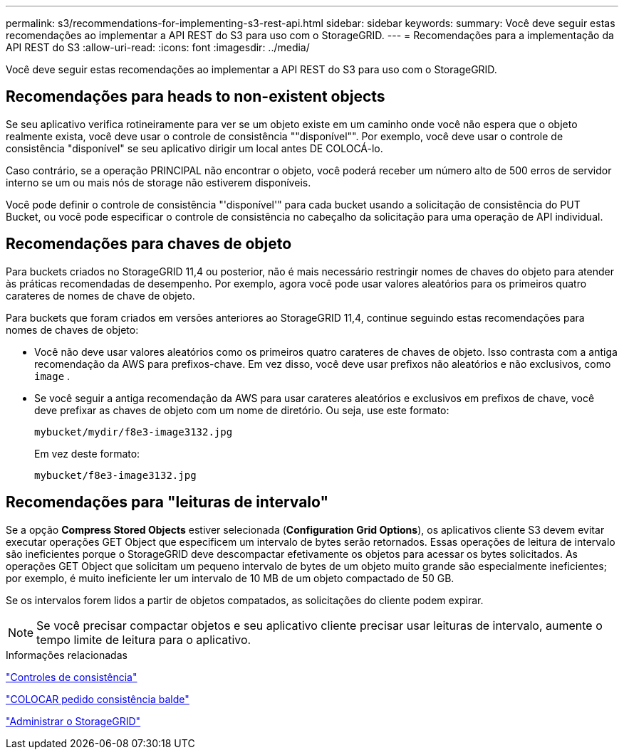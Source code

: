 ---
permalink: s3/recommendations-for-implementing-s3-rest-api.html 
sidebar: sidebar 
keywords:  
summary: Você deve seguir estas recomendações ao implementar a API REST do S3 para uso com o StorageGRID. 
---
= Recomendações para a implementação da API REST do S3
:allow-uri-read: 
:icons: font
:imagesdir: ../media/


[role="lead"]
Você deve seguir estas recomendações ao implementar a API REST do S3 para uso com o StorageGRID.



== Recomendações para heads to non-existent objects

Se seu aplicativo verifica rotineiramente para ver se um objeto existe em um caminho onde você não espera que o objeto realmente exista, você deve usar o controle de consistência ""disponível"". Por exemplo, você deve usar o controle de consistência "disponível" se seu aplicativo dirigir um local antes DE COLOCÁ-lo.

Caso contrário, se a operação PRINCIPAL não encontrar o objeto, você poderá receber um número alto de 500 erros de servidor interno se um ou mais nós de storage não estiverem disponíveis.

Você pode definir o controle de consistência "'disponível'" para cada bucket usando a solicitação de consistência do PUT Bucket, ou você pode especificar o controle de consistência no cabeçalho da solicitação para uma operação de API individual.



== Recomendações para chaves de objeto

Para buckets criados no StorageGRID 11,4 ou posterior, não é mais necessário restringir nomes de chaves do objeto para atender às práticas recomendadas de desempenho. Por exemplo, agora você pode usar valores aleatórios para os primeiros quatro carateres de nomes de chave de objeto.

Para buckets que foram criados em versões anteriores ao StorageGRID 11,4, continue seguindo estas recomendações para nomes de chaves de objeto:

* Você não deve usar valores aleatórios como os primeiros quatro carateres de chaves de objeto. Isso contrasta com a antiga recomendação da AWS para prefixos-chave. Em vez disso, você deve usar prefixos não aleatórios e não exclusivos, como `image` .
* Se você seguir a antiga recomendação da AWS para usar carateres aleatórios e exclusivos em prefixos de chave, você deve prefixar as chaves de objeto com um nome de diretório. Ou seja, use este formato:
+
[listing]
----
mybucket/mydir/f8e3-image3132.jpg
----
+
Em vez deste formato:

+
[listing]
----
mybucket/f8e3-image3132.jpg
----




== Recomendações para "leituras de intervalo"

Se a opção *Compress Stored Objects* estiver selecionada (*Configuration* *Grid Options*), os aplicativos cliente S3 devem evitar executar operações GET Object que especificem um intervalo de bytes serão retornados. Essas operações de leitura de intervalo são ineficientes porque o StorageGRID deve descompactar efetivamente os objetos para acessar os bytes solicitados. As operações GET Object que solicitam um pequeno intervalo de bytes de um objeto muito grande são especialmente ineficientes; por exemplo, é muito ineficiente ler um intervalo de 10 MB de um objeto compactado de 50 GB.

Se os intervalos forem lidos a partir de objetos compatados, as solicitações do cliente podem expirar.


NOTE: Se você precisar compactar objetos e seu aplicativo cliente precisar usar leituras de intervalo, aumente o tempo limite de leitura para o aplicativo.

.Informações relacionadas
link:consistency-controls.html["Controles de consistência"]

link:storagegrid-s3-rest-api-operations.html["COLOCAR pedido consistência balde"]

link:../admin/index.html["Administrar o StorageGRID"]
